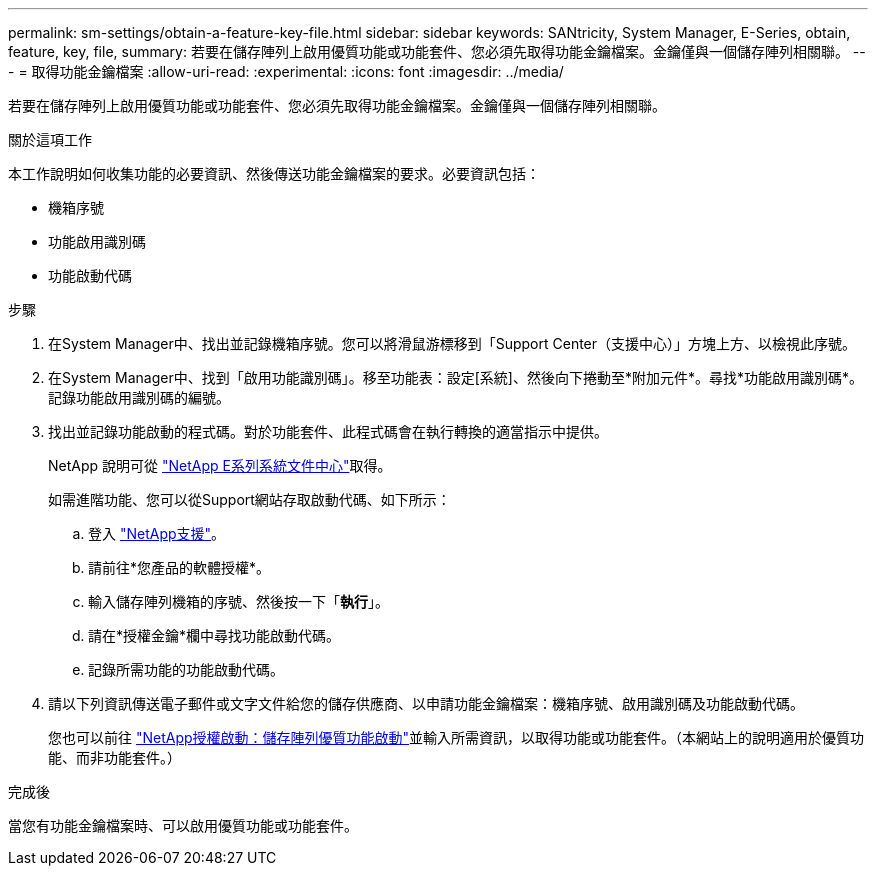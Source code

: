 ---
permalink: sm-settings/obtain-a-feature-key-file.html 
sidebar: sidebar 
keywords: SANtricity, System Manager, E-Series, obtain, feature, key, file, 
summary: 若要在儲存陣列上啟用優質功能或功能套件、您必須先取得功能金鑰檔案。金鑰僅與一個儲存陣列相關聯。 
---
= 取得功能金鑰檔案
:allow-uri-read: 
:experimental: 
:icons: font
:imagesdir: ../media/


[role="lead"]
若要在儲存陣列上啟用優質功能或功能套件、您必須先取得功能金鑰檔案。金鑰僅與一個儲存陣列相關聯。

.關於這項工作
本工作說明如何收集功能的必要資訊、然後傳送功能金鑰檔案的要求。必要資訊包括：

* 機箱序號
* 功能啟用識別碼
* 功能啟動代碼


.步驟
. 在System Manager中、找出並記錄機箱序號。您可以將滑鼠游標移到「Support Center（支援中心）」方塊上方、以檢視此序號。
. 在System Manager中、找到「啟用功能識別碼」。移至功能表：設定[系統]、然後向下捲動至*附加元件*。尋找*功能啟用識別碼*。記錄功能啟用識別碼的編號。
. 找出並記錄功能啟動的程式碼。對於功能套件、此程式碼會在執行轉換的適當指示中提供。
+
NetApp 說明可從 https://www.netapp.com/support-and-training/documentation/eseries-santricity/["NetApp E系列系統文件中心"^]取得。

+
如需進階功能、您可以從Support網站存取啟動代碼、如下所示：

+
.. 登入 https://mysupport.netapp.com/site/global/dashboard["NetApp支援"^]。
.. 請前往*您產品的軟體授權*。
.. 輸入儲存陣列機箱的序號、然後按一下「*執行*」。
.. 請在*授權金鑰*欄中尋找功能啟動代碼。
.. 記錄所需功能的功能啟動代碼。


. 請以下列資訊傳送電子郵件或文字文件給您的儲存供應商、以申請功能金鑰檔案：機箱序號、啟用識別碼及功能啟動代碼。
+
您也可以前往 http://partnerspfk.netapp.com["NetApp授權啟動：儲存陣列優質功能啟動"^]並輸入所需資訊，以取得功能或功能套件。（本網站上的說明適用於優質功能、而非功能套件。）



.完成後
當您有功能金鑰檔案時、可以啟用優質功能或功能套件。
